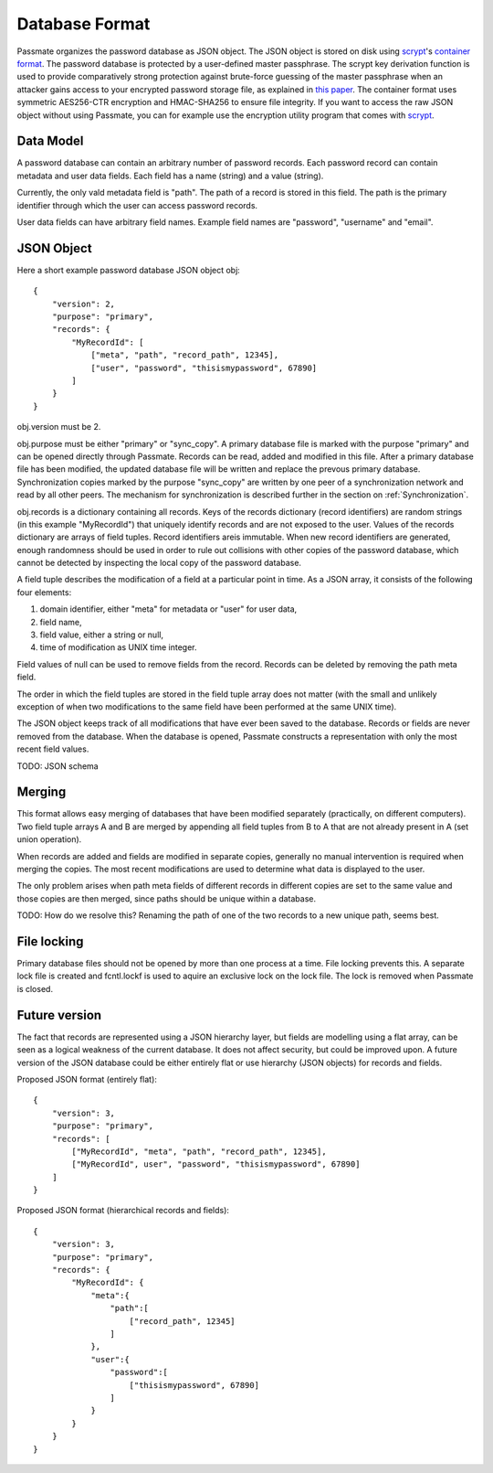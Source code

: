 .. _Database Format:

Database Format
===============

Passmate organizes the password database as JSON object. The JSON object is stored on disk using `scrypt`_'s `container format`_. The password database is protected by a user-defined master passphrase. The scrypt key derivation function is used to provide comparatively strong protection against brute-force guessing of the master passphrase when an attacker gains access to your encrypted password storage file, as explained in `this paper`_. The container format uses symmetric AES256-CTR encryption and HMAC-SHA256 to ensure file integrity. If you want to access the raw JSON object without using Passmate, you can for example use the encryption utility program that comes with `scrypt`_.

.. _scrypt: https://www.tarsnap.com/scrypt.html
.. _container format: https://github.com/Tarsnap/scrypt/blob/master/FORMAT
.. _this paper: https://www.tarsnap.com/scrypt/scrypt.pdf

Data Model
----------

A password database can contain an arbitrary number of password records. Each password record can contain metadata and user data fields. Each field has a name (string) and a value (string).

Currently, the only vald metadata field is "path". The path of a record is stored in this field. The path is the primary identifier through which the user can access password records. 

User data fields can have arbitrary field names. Example field names are "password", "username" and "email".

JSON Object
-----------

Here a short example password database JSON object obj::

    {
        "version": 2,
        "purpose": "primary",
        "records": {
            "MyRecordId": [
                ["meta", "path", "record_path", 12345],
                ["user", "password", "thisismypassword", 67890]
            ]
        }
    }

obj.version must be 2.

obj.purpose must be either "primary" or "sync_copy". A primary database file is marked with the purpose "primary" and can be opened directly through Passmate. Records can be read, added and modified in this file. After a primary database file has been modified, the updated database file will be written and replace the prevous primary database. Synchronization copies marked by the purpose "sync_copy" are written by one peer of a synchronization network and read by all other peers. The mechanism for synchronization is described further in the section on :ref:`Synchronization`.

obj.records is a dictionary containing all records. Keys of the records dictionary (record identifiers) are random strings (in this example "MyRecordId") that uniquely identify records and are not exposed to the user. Values of the records dictionary are arrays of field tuples. Record identifiers areis immutable. When new record identifiers are generated, enough randomness should be used in order to rule out collisions with other copies of the password database, which cannot be detected by inspecting the local copy of the password database.

A field tuple describes the modification of a field at a particular point in time. As a JSON array, it consists of the following four elements:

1. domain identifier, either "meta" for metadata or "user" for user data,
2. field name,
3. field value, either a string or null,
4. time of modification as UNIX time integer.

Field values of null can be used to remove fields from the record. Records can be deleted by removing the path meta field.

The order in which the field tuples are stored in the field tuple array does not matter (with the small and unlikely exception of when two modifications to the same field have been performed at the same UNIX time).

The JSON object keeps track of all modifications that have ever been saved to the database. Records or fields are never removed from the database. When the database is opened, Passmate constructs a representation with only the most recent field values.

TODO: JSON schema

.. _Merging:

Merging
-------

This format allows easy merging of databases that have been modified separately (practically, on different computers). Two field tuple arrays A and B are merged by appending all field tuples from B to A that are not already present in A (set union operation).

When records are added and fields are modified in separate copies, generally no manual intervention is required when merging the copies. The most recent modifications are used to determine what data is displayed to the user.

The only problem arises when path meta fields of different records in different copies are set to the same value and those copies are then merged, since paths should be unique within a database.

TODO: How do we resolve this? Renaming the path of one of the two records to a new unique path, seems best.

File locking
------------

Primary database files should not be opened by more than one process at a time. File locking prevents this. A separate lock file is created and fcntl.lockf is used to aquire an exclusive lock on the lock file. The lock is removed when Passmate is closed.

Future version
--------------

The fact that records are represented using a JSON hierarchy layer, but fields are modelling using a flat array, can be seen as a logical weakness of the current database. It does not affect security, but could be improved upon. A future version of the JSON database could be either entirely flat or use hierarchy (JSON objects) for records and fields.

Proposed JSON format (entirely flat)::

    {
        "version": 3,
        "purpose": "primary",
        "records": [
            ["MyRecordId", "meta", "path", "record_path", 12345],
            ["MyRecordId", user", "password", "thisismypassword", 67890]
        ]
    }

Proposed JSON format (hierarchical records and fields)::

    {
        "version": 3,
        "purpose": "primary",
        "records": {
            "MyRecordId": {
                "meta":{
                    "path":[
                        ["record_path", 12345]
                    ]
                },
                "user":{
                    "password":[
                        ["thisismypassword", 67890]
                    ]
                }
            }
        }
    }